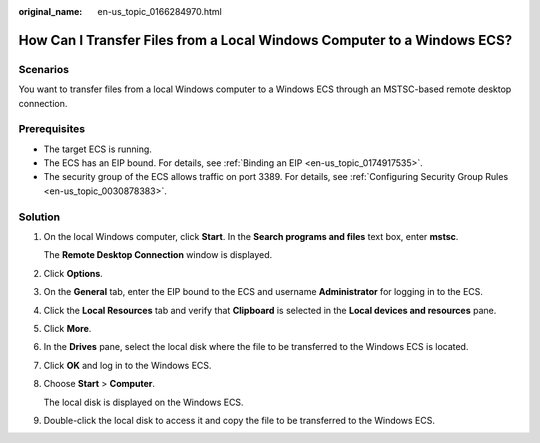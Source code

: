 :original_name: en-us_topic_0166284970.html

.. _en-us_topic_0166284970:

How Can I Transfer Files from a Local Windows Computer to a Windows ECS?
========================================================================

Scenarios
---------

You want to transfer files from a local Windows computer to a Windows ECS through an MSTSC-based remote desktop connection.

Prerequisites
-------------

-  The target ECS is running.
-  The ECS has an EIP bound. For details, see :ref:`Binding an EIP <en-us_topic_0174917535>`.

-  The security group of the ECS allows traffic on port 3389. For details, see :ref:`Configuring Security Group Rules <en-us_topic_0030878383>`.

Solution
--------

#. On the local Windows computer, click **Start**. In the **Search programs and files** text box, enter **mstsc**.

   The **Remote Desktop Connection** window is displayed.

#. Click **Options**.

   |image1|

#. On the **General** tab, enter the EIP bound to the ECS and username **Administrator** for logging in to the ECS.

   |image2|

#. Click the **Local Resources** tab and verify that **Clipboard** is selected in the **Local devices and resources** pane.

   |image3|

#. Click **More**.

#. In the **Drives** pane, select the local disk where the file to be transferred to the Windows ECS is located.

   |image4|

#. Click **OK** and log in to the Windows ECS.

#. Choose **Start** > **Computer**.

   The local disk is displayed on the Windows ECS.

#. Double-click the local disk to access it and copy the file to be transferred to the Windows ECS.

.. |image1| image:: /_static/images/en-us_image_0166287347.png
.. |image2| image:: /_static/images/en-us_image_0166287348.png
.. |image3| image:: /_static/images/en-us_image_0166287349.png
.. |image4| image:: /_static/images/en-us_image_0166287351.png

